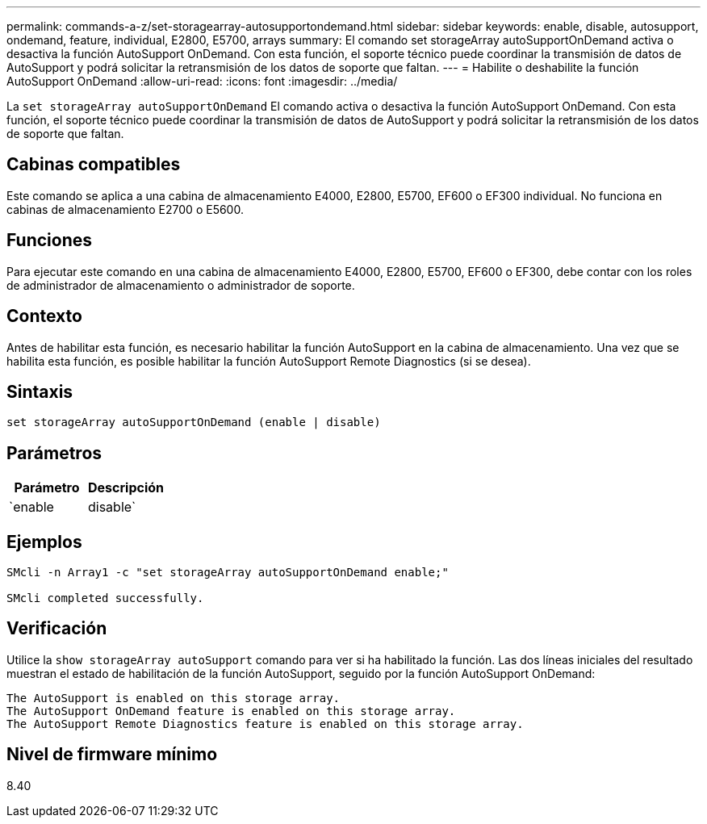 ---
permalink: commands-a-z/set-storagearray-autosupportondemand.html 
sidebar: sidebar 
keywords: enable, disable, autosupport, ondemand, feature, individual, E2800, E5700, arrays 
summary: El comando set storageArray autoSupportOnDemand activa o desactiva la función AutoSupport OnDemand. Con esta función, el soporte técnico puede coordinar la transmisión de datos de AutoSupport y podrá solicitar la retransmisión de los datos de soporte que faltan. 
---
= Habilite o deshabilite la función AutoSupport OnDemand
:allow-uri-read: 
:icons: font
:imagesdir: ../media/


[role="lead"]
La `set storageArray autoSupportOnDemand` El comando activa o desactiva la función AutoSupport OnDemand. Con esta función, el soporte técnico puede coordinar la transmisión de datos de AutoSupport y podrá solicitar la retransmisión de los datos de soporte que faltan.



== Cabinas compatibles

Este comando se aplica a una cabina de almacenamiento E4000, E2800, E5700, EF600 o EF300 individual. No funciona en cabinas de almacenamiento E2700 o E5600.



== Funciones

Para ejecutar este comando en una cabina de almacenamiento E4000, E2800, E5700, EF600 o EF300, debe contar con los roles de administrador de almacenamiento o administrador de soporte.



== Contexto

Antes de habilitar esta función, es necesario habilitar la función AutoSupport en la cabina de almacenamiento. Una vez que se habilita esta función, es posible habilitar la función AutoSupport Remote Diagnostics (si se desea).



== Sintaxis

[source, cli]
----
set storageArray autoSupportOnDemand (enable | disable)
----


== Parámetros

[cols="2*"]
|===
| Parámetro | Descripción 


 a| 
`enable | disable`
 a| 
Permite habilitar o deshabilitar la función AutoSupport OnDemand. Si la función AutoSupport está deshabilitada, la acción de habilitación generará un error y solicitará al usuario que habilite esa función primero. Si la función Remote Diagnostics está habilitada, la acción de deshabilitación también desactivará la función Remote Diagnostics.

|===


== Ejemplos

[listing]
----

SMcli -n Array1 -c "set storageArray autoSupportOnDemand enable;"

SMcli completed successfully.
----


== Verificación

Utilice la `show storageArray autoSupport` comando para ver si ha habilitado la función. Las dos líneas iniciales del resultado muestran el estado de habilitación de la función AutoSupport, seguido por la función AutoSupport OnDemand:

[listing]
----
The AutoSupport is enabled on this storage array.
The AutoSupport OnDemand feature is enabled on this storage array.
The AutoSupport Remote Diagnostics feature is enabled on this storage array.
----


== Nivel de firmware mínimo

8.40

